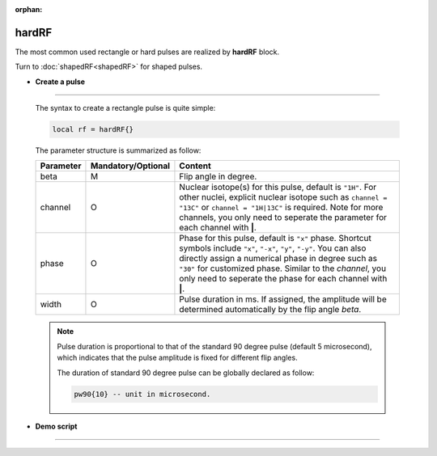 :orphan:

*******
hardRF
*******
The most common used rectangle or hard pulses are realized by **hardRF** block. 

Turn to :doc:`shapedRF<shapedRF>` for shaped pulses.

* **Create a pulse**
------------------------
  
  The syntax to create a rectangle pulse is quite simple:

  .. code-block:: lua 
        
        local rf = hardRF{}

  The parameter structure is summarized as follow:

  .. list-table:: 
    :header-rows: 1
    :widths: 25 35 140

    * - Parameter
      - Mandatory/Optional
      - Content
    * - beta
      - M
      - Flip angle in degree.
    * - channel
      - O
      - Nuclear isotope(s) for this pulse, default is ``"1H"``. For other nuclei, explicit nuclear isotope such as ``channel = "13C"`` or ``channel = "1H|13C"`` is required. Note for more channels, you only need to seperate the parameter for each channel with **|**.
    * - phase
      - O
      - Phase for this pulse, default is ``"x"`` phase. Shortcut symbols include ``"x"``, ``"-x"``, ``"y"``, ``"-y"``. You can also directly assign a numerical phase in degree such as ``"30"`` for customized phase. Similar to the `channel`, you only need to seperate the phase for each channel with **|**.
    * - width
      - O
      - Pulse duration in ms. If assigned, the amplitude will be determined automatically by the flip angle `beta`.


  .. note::
	  
    Pulse duration is proportional to that of the standard 90 degree pulse (default 5 microsecond), which indicates that the pulse amplitude is fixed for different flip angles. 
      
    The duration of standard 90 degree pulse can be globally declared as follow:

    .. code-block:: lua 

      pw90{10} -- unit in microsecond.

* **Demo script**
------------------------

  .. literalinclude:: ../../../../examples/seq/rf/hardRF.lua
	  :linenos:

